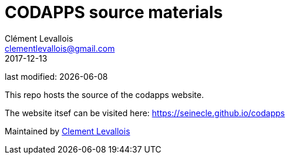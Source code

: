 = CODAPPS source materials
Clément Levallois <clementlevallois@gmail.com>
2017-12-13

last modified: {docdate}

This repo hosts the source of the codapps website.

The website itsef can be visited here: https://seinecle.github.io/codapps

Maintained by https://www.clementlevallois.net[Clement Levallois]
